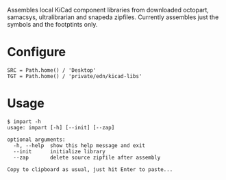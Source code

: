#+OPTIONS: toc:nil author:nil email:nil

Assembles local KiCad component libraries from downloaded octopart,
samacsys, ultralibrarian and snapeda zipfiles. Currently assembles just the
symbols and the footptints only.

* Configure

#+begin_example
SRC = Path.home() / 'Desktop'
TGT = Path.home() / 'private/edn/kicad-libs'
#+end_example

* Usage

#+begin_example
$ impart -h
usage: impart [-h] [--init] [--zap]

optional arguments:
  -h, --help  show this help message and exit
  --init      initialize library
  --zap       delete source zipfile after assembly

Copy to clipboard as usual, just hit Enter to paste...
#+end_example
